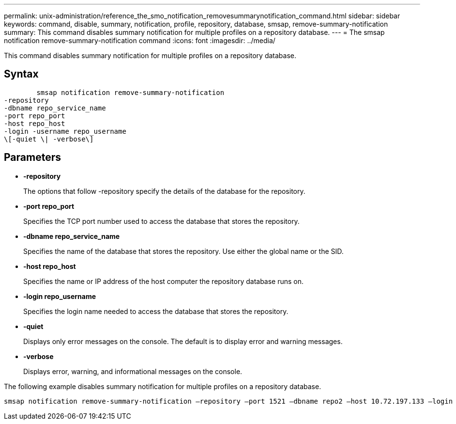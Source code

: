 ---
permalink: unix-administration/reference_the_smo_notification_removesummarynotification_command.html
sidebar: sidebar
keywords: command, disable, summary, notification, profile, repository, database, smsap, remove-summary-notification
summary: This command disables summary notification for multiple profiles on a repository database.
---
= The smsap notification remove-summary-notification command
:icons: font
:imagesdir: ../media/

[.lead]
This command disables summary notification for multiple profiles on a repository database.

== Syntax

----

        smsap notification remove-summary-notification
-repository
-dbname repo_service_name
-port repo_port
-host repo_host
-login -username repo_username
\[-quiet \| -verbose\]
----

== Parameters

* *-repository*
+
The options that follow -repository specify the details of the database for the repository.

* *-port repo_port*
+
Specifies the TCP port number used to access the database that stores the repository.

* *-dbname repo_service_name*
+
Specifies the name of the database that stores the repository. Use either the global name or the SID.

* *-host repo_host*
+
Specifies the name or IP address of the host computer the repository database runs on.

* *-login repo_username*
+
Specifies the login name needed to access the database that stores the repository.

* *-quiet*
+
Displays only error messages on the console. The default is to display error and warning messages.

* *-verbose*
+
Displays error, warning, and informational messages on the console.

The following example disables summary notification for multiple profiles on a repository database.

----

smsap notification remove-summary-notification –repository –port 1521 –dbname repo2 –host 10.72.197.133 –login -username oba5
----
